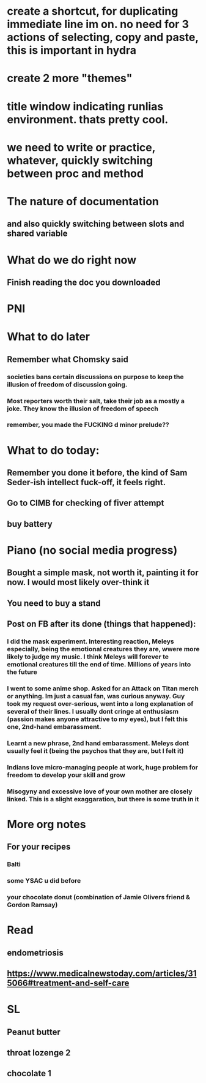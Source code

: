 #+HTML_HEAD: <link rel="stylesheet" type="text/css" href="zoho_ticket.css" />
#+OPTIONS:  toc:nil num:nil ^:nil


* create a shortcut, for duplicating immediate line im on. no need for 3 actions of selecting, copy and paste, this is important in hydra
* create 2 more "themes"
* title window indicating runlias environment. thats pretty cool.
* we need to write or practice, whatever, quickly switching between proc and method
* The nature of documentation
** and also quickly switching between slots and shared variable
* What do we do right now
** Finish reading  the doc you downloaded
* PNI
* What to do later
** Remember what Chomsky said
*** societies bans certain discussions on purpose to  keep the illusion  of freedom of discussion going. 
*** Most reporters worth their salt, take their job as a mostly a joke. They know the illusion of freedom of speech
*** remember, you made the FUCKING d minor prelude??
* What to do today:
** Remember you done it before, the kind of Sam Seder-ish intellect fuck-off, it feels right. 
** Go to CIMB for checking of fiver attempt
** buy battery 
* Piano (no social media progress)
** Bought a simple mask, not worth it,  painting it for now. I would most likely over-think it
** You need to buy a stand
** Post on FB after its done (things that happened):
*** I did the mask experiment. Interesting reaction, Meleys especially, being the emotional creatures they are, wwere more likely to judge my music. I think Meleys will forever te emotional creatures till the end of time. Millions of years into the future
*** I went to some anime shop. Asked for an Attack on Titan merch or anything. Im just a casual fan, was curious anyway. Guy took my request over-serious, went into a long explanation of several of their lines. I usually dont cringe at enthusiasm (passion makes anyone attractive to my eyes), but I felt this one, 2nd-hand embarassment. 
*** Learnt a new phrase, 2nd hand embarassment. Meleys dont usually feel it (being the psychos that they are, but I felt it)
*** Indians love micro-managing people  at work, huge problem for freedom to develop your skill and grow
*** Misogyny and excessive love of your own mother are closely linked. This is a slight exaggaration, but there is some truth in it
* More org notes
** For your recipes
*** Balti
*** some YSAC u did before
*** your chocolate donut (combination of Jamie Olivers friend & Gordon Ramsay)
* Read
** endometriosis
** https://www.medicalnewstoday.com/articles/315066#treatment-and-self-care
* SL
** Peanut butter
** throat lozenge 2
** chocolate 1
** 

